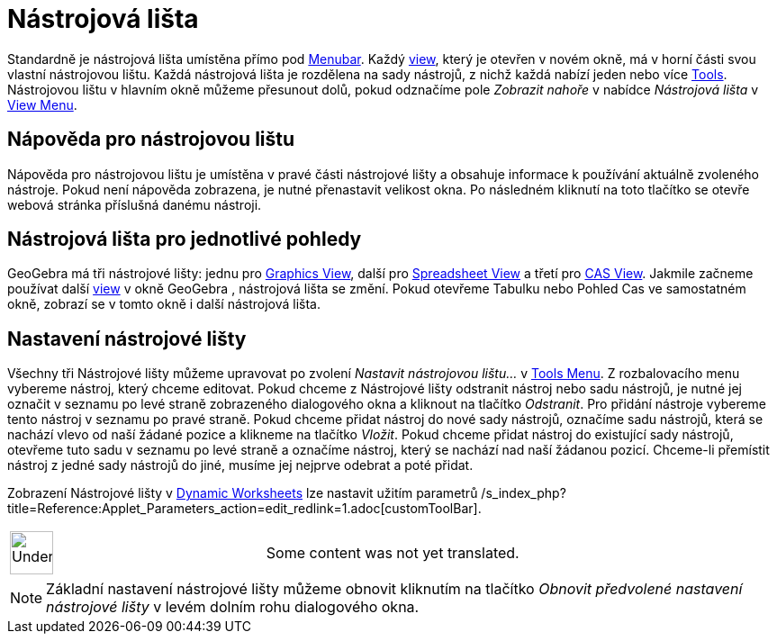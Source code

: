 = Nástrojová lišta
:page-en: Toolbar
ifdef::env-github[:imagesdir: /cs/modules/ROOT/assets/images]

Standardně je nástrojová lišta umístěna přímo pod xref:/s_index_php?title=Menubar_action=edit_redlink=1.adoc[Menubar].
Každý xref:/s_index_php?title=Views_action=edit_redlink=1.adoc[view], který je otevřen v novém okně, má v horní části
svou vlastní nástrojovou lištu. Každá nástrojová lišta je rozdělena na sady nástrojů, z nichž každá nabízí jeden nebo
více xref:/s_index_php?title=Tools_action=edit_redlink=1.adoc[Tools]. Nástrojovou lištu v hlavním okně můžeme přesunout
dolů, pokud odznačíme pole _Zobrazit nahoře_ v nabídce _Nástrojová lišta_ v
xref:/s_index_php?title=View_Menu_action=edit_redlink=1.adoc[View Menu].

== Nápověda pro nástrojovou lištu

Nápověda pro nástrojovou lištu je umístěna v pravé části nástrojové lišty a obsahuje informace k používání aktuálně
zvoleného nástroje. Pokud není nápověda zobrazena, je nutné přenastavit velikost okna. Po následném kliknutí na toto
tlačítko se otevře webová stránka příslušná danému nástroji.

== Nástrojová lišta pro jednotlivé pohledy

GeoGebra má tři nástrojové lišty: jednu pro xref:/s_index_php?title=Graphics_View_action=edit_redlink=1.adoc[Graphics
View], další pro xref:/s_index_php?title=Spreadsheet_View_action=edit_redlink=1.adoc[Spreadsheet View] a třetí pro
xref:/s_index_php?title=CAS_View_action=edit_redlink=1.adoc[CAS View]. Jakmile začneme používat další
xref:/s_index_php?title=Views_action=edit_redlink=1.adoc[view] v okně GeoGebra , nástrojová lišta se změní. Pokud
otevřeme Tabulku nebo Pohled Cas ve samostatném okně, zobrazí se v tomto okně i další nástrojová lišta.

== Nastavení nástrojové lišty

Všechny tři Nástrojové lišty můžeme upravovat po zvolení _Nastavit nástrojovou lištu…_ v
xref:/s_index_php?title=Tools_Menu_action=edit_redlink=1.adoc[Tools Menu]. Z rozbalovacího menu vybereme nástroj, který
chceme editovat. Pokud chceme z Nástrojové lišty odstranit nástroj nebo sadu nástrojů, je nutné jej označit v seznamu po
levé straně zobrazeného dialogového okna a kliknout na tlačítko _Odstranit_. Pro přidání nástroje vybereme tento nástroj
v seznamu po pravé straně. Pokud chceme přidat nástroj do nové sady nástrojů, označíme sadu nástrojů, která se nachází
vlevo od naší žádané pozice a klikneme na tlačítko _Vložit_. Pokud chceme přidat nástroj do existující sady nástrojů,
otevřeme tuto sadu v seznamu po levé straně a označíme nástroj, který se nachází nad naší žádanou pozicí. Chceme-li
přemístit nástroj z jedné sady nástrojů do jiné, musíme jej nejprve odebrat a poté přidat.

Zobrazení Nástrojové lišty v xref:/s_index_php?title=Dynamic_Worksheet_action=edit_redlink=1.adoc[Dynamic Worksheets]
lze nastavit užitím parametrů /s_index_php?title=Reference:Applet_Parameters_action=edit_redlink=1.adoc[customToolBar].

[width="100%",cols="50%,50%",]
|===
a|
image:48px-UnderConstruction.png[UnderConstruction.png,width=48,height=48]

|Some content was not yet translated.
|===

[NOTE]
====

Základní nastavení nástrojové lišty můžeme obnovit kliknutím na tlačítko _Obnovit předvolené nastavení nástrojové lišty_
v levém dolním rohu dialogového okna.

====
